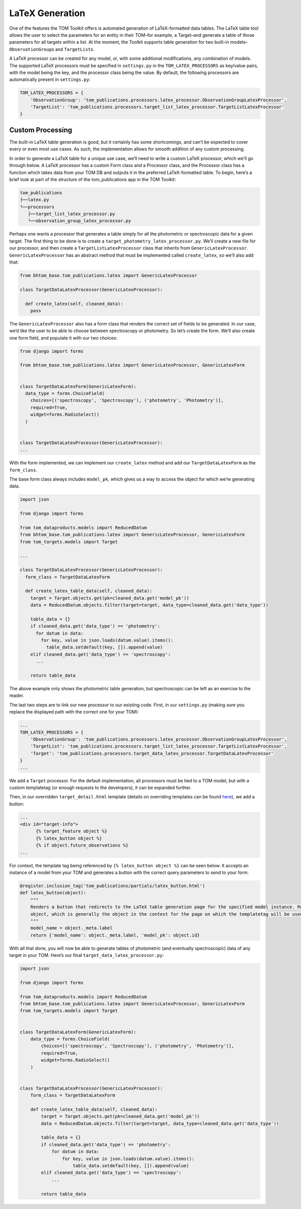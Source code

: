 LaTeX Generation
================

One of the features the TOM Toolkit offers is automated generation of
LaTeX-formatted data tables. The LaTeX table tool allows the user to
select the parameters for an entity in their TOM–for example, a
Target–and generate a table of those parameters for all targets within a
list. At the moment, the Toolkit supports table generation for two
built-in models–``ObservationGroup``\ s and ``TargetList``\ s.

A LaTeX processor can be created for any model, or, with some additional
modifications, any combination of models. The supported LaTeX processors
must be specified in ``settings.py`` in the ``TOM_LATEX_PROCESSORS`` as
key/value pairs, with the model being the key, and the processor class
being the value. By default, the following processors are automatically
present in ``settings.py``:

.. code-block:: python

   TOM_LATEX_PROCESSORS = {
       'ObservationGroup': 'tom_publications.processors.latex_processor.ObservationGroupLatexProcessor',
       'TargetList': 'tom_publications.processors.target_list_latex_processor.TargetListLatexProcessor'
   }

Custom Processing
-----------------

The built-in LaTeX table generation is good, but it certainly has some
shortcomings, and can’t be expected to cover every or even most use
cases. As such, the implementation allows for smooth addition of any
custom processing.

In order to generate a LaTeX table for a unique use case, we’ll need to
write a custom LaTeX processor, which we’ll go through below. A LaTeX
processor has a custom Form class and a Processor class, and the
Processor class has a function which takes data from your TOM DB and
outputs it in the preferred LaTeX-formatted table. To begin, here’s a
brief look at part of the structure of the tom_publications app in the
TOM Toolkit:

.. code-block::

   tom_publications
   ├──latex.py
   └──processors
      ├──target_list_latex_processor.py
      └──observation_group_latex_processor.py

Perhaps one wants a processor that generates a table simply for all the
photometric or spectroscopic data for a given target. The first thing to
be done is to create a ``target_photometry_latex_processor.py``. We’ll
create a new file for our processor, and then create a
``TargetListLatexProcessor`` class that inherits from
``GenericLatexProcessor``. ``GenericLatexProcessor`` has an abstract
method that must be implemented called ``create_latex``, so we’ll also
add that:

.. code-block:: python

   from bhtom_base.tom_publications.latex import GenericLatexProcessor

   class TargetDataLatexProcessor(GenericLatexProcessor):

     def create_latex(self, cleaned_data):
       pass

The ``GenericLatexProcessor`` also has a form class that renders the
correct set of fields to be generated. In our case, we’d like the user
to be able to choose between spectroscopy or photometry. So let’s create
the form. We’ll also create one form field, and populate it with our two
choices:

.. code-block:: python

   from django import forms

   from bhtom_base.tom_publications.latex import GenericLatexProcessor, GenericLatexForm


   class TargetDataLatexForm(GenericLatexForm):
     data_type = forms.ChoiceField(
       choices=[('spectroscopy', 'Spectroscopy'), ('photometry', 'Photometry')],
       required=True,
       widget=forms.RadioSelect()
     )


   class TargetDataLatexProcessor(GenericLatexProcessor):
   ...

With the form implemented, we can implement our ``create_latex`` method
and add our ``TargetDataLatexForm`` as the ``form_class``.

The base form class always includes ``model_pk``, which gives us a way
to access the object for which we’re generating data.

.. code-block:: python

   import json

   from django import forms

   from tom_dataproducts.models import ReducedDatum
   from bhtom_base.tom_publications.latex import GenericLatexProcessor, GenericLatexForm
   from tom_targets.models import Target

   ...

   class TargetDataLatexProcessor(GenericLatexProcessor):
     form_class = TargetDataLatexForm

     def create_latex_table_data(self, cleaned_data):
       target = Target.objects.get(pk=cleaned_data.get('model_pk'))
       data = ReducedDatum.objects.filter(target=target, data_type=cleaned_data.get('data_type'))

       table_data = {}
       if cleaned_data.get('data_type') == 'photometry':
         for datum in data:
           for key, value in json.loads(datum.value).items():
             table_data.setdefault(key, []).append(value)
       elif cleaned_data.get('data_type') == 'spectroscopy':
         ...

       return table_data

The above example only shows the photometric table generation, but
spectroscopic can be left as an exercise to the reader.

The last two steps are to link our new processor to our existing code.
First, in our ``settings.py`` (making sure you replace the displayed
path with the correct one for your TOM):

.. code-block:: python

   ...
   TOM_LATEX_PROCESSORS = {
       'ObservationGroup': 'tom_publications.processors.latex_processor.ObservationGroupLatexProcessor',
       'TargetList': 'tom_publications.processors.target_list_latex_processor.TargetListLatexProcessor',
       'Target': 'tom_publications.processors.target_data_latex_processor.TargetDataLatexProcessor'
   }
   ...

We add a ``Target`` processor. For the default implementation, all
processors must be tied to a TOM model, but with a custom templatetag
(or enough requests to the developers), it can be expanded further.

Then, in our overridden ``target_detail.html`` template (details on
overriding templates can be found
`here <https://tom-toolkit.readthedocs.io/en/latest/customization/customize_templates.html>`__),
we add a button:

.. code-block:: html

   ...
   <div id="target-info">
         {% target_feature object %}
         {% latex_button object %}
         {% if object.future_observations %}
   ...

For context, the template tag being referenced by
``{% latex_button object %}`` can be seen below. It accepts an instance
of a model from your TOM and generates a button with the correct query
parameters to send to your form.

.. code-block:: python

   @register.inclusion_tag('tom_publications/partials/latex_button.html')
   def latex_button(object):
       """
       Renders a button that redirects to the LaTeX table generation page for the specified model instance. Requires an
       object, which is generally the object in the context for the page on which the templatetag will be used.
       """
       model_name = object._meta.label
       return {'model_name': object._meta.label, 'model_pk': object.id}

With all that done, you will now be able to generate tables of
photometric (and eventually spectroscopic) data of any target in your
TOM. Here’s our final ``target_data_latex_processor.py``:

.. code-block:: python

   import json

   from django import forms

   from tom_dataproducts.models import ReducedDatum
   from bhtom_base.tom_publications.latex import GenericLatexProcessor, GenericLatexForm
   from tom_targets.models import Target


   class TargetDataLatexForm(GenericLatexForm):
       data_type = forms.ChoiceField(
           choices=[('spectroscopy', 'Spectroscopy'), ('photometry', 'Photometry')],
           required=True,
           widget=forms.RadioSelect()
       )


   class TargetDataLatexProcessor(GenericLatexProcessor):
       form_class = TargetDataLatexForm

       def create_latex_table_data(self, cleaned_data):
           target = Target.objects.get(pk=cleaned_data.get('model_pk'))
           data = ReducedDatum.objects.filter(target=target, data_type=cleaned_data.get('data_type'))

           table_data = {}
           if cleaned_data.get('data_type') == 'photometry':
               for datum in data:
                   for key, value in json.loads(datum.value).items():
                       table_data.setdefault(key, []).append(value)
           elif cleaned_data.get('data_type') == 'spectroscopy':
               ...

           return table_data
